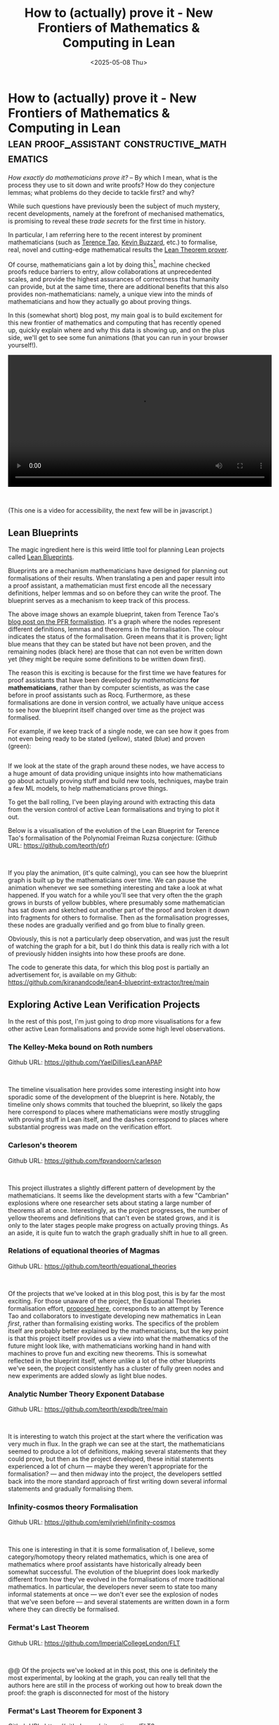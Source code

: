 #+TITLE: How to (actually) prove it - New Frontiers of Mathematics & Computing in Lean
#+DATE: <2025-05-08 Thu>
* How to (actually) prove it - New Frontiers of Mathematics & Computing in Lean :lean:proof_assistant:constructive_mathematics:
  :PROPERTIES:
  :EXPORT_DATE: <2025-05-08 Thu>
  :PUB_DATE: <2025-05-08 Thu>
  :END:
/How exactly do mathematicians prove it?/ -- By which I mean, what is
the process they use to sit down and write proofs?  How do they
conjecture lemmas; what problems do they decide to tackle first? and why?

While such questions have previously been the subject of much mystery,
recent developments, namely at the forefront of mechanised
mathematics, is promising to reveal these /trade secrets/ for the first
time in history.

In particular, I am referring here to the recent interest by prominent
mathematicians (such as [[https://terrytao.wordpress.com/2023/11/18/formalizing-the-proof-of-pfr-in-lean4-using-blueprint-a-short-tour/][Terence Tao]], [[https://xenaproject.wordpress.com][Kevin Buzzard]], etc.) to
formalise, real, novel and cutting-edge mathematical results the [[https://github.com/leanprover/lean4][Lean
Theorem prover]].

Of course, mathematicians gain a lot by doing this[fn:1], machine
checked proofs reduce barriers to entry, allow collaborations at
unprecedented scales, and provide the highest assurances of
correctness that humanity can provide, but at the same time, there are
additional benefits that this also provides non-mathematicians:
namely, a unique view into the minds of mathematicians and how they actually
go about proving things.

In this (somewhat short) blog post, my main goal is to build
excitement for this new frontier of mathematics and computing that has
recently opened up, quickly explain where and why this data is showing
up, and on the plus side, we'll get to see some fun animations (that
you can run in your browser yourself!).

#+begin_export html
<video style="margin-left: auto; margin-right: auto" controls width="600">
  <source src="https://raw.githubusercontent.com/kiranandcode/lean4-blueprint-extractor/main/video.webm" type="video/webm">
  Your browser does not support the video tag.
</video>
#+end_export

@@html:<br/>@@

(This one is a video for accessibility, the next few will be in javascript.)

** Lean Blueprints
The magic ingredient here is this weird little tool for planning Lean
projects called [[https://github.com/PatrickMassot/leanblueprint][Lean Blueprints]].

[[file:../images/blueprint.png.webp]]

Blueprints are a mechanism mathematicians have designed for planning
out formalisations of their results. When translating a pen and paper
result into a proof assistant, a mathematician must first encode all
the necessary definitions, helper lemmas and so on before they can
write the proof. The blueprint serves as a mechanism to keep track of
this process.

The above image shows an example blueprint, taken from Terence Tao's
[[https://terrytao.wordpress.com/2023/11/18/formalizing-the-proof-of-pfr-in-lean4-using-blueprint-a-short-tour/][blog post on the PFR formalistion]]. It's a graph where the nodes
represent different definitions, lemmas and theorems in the
formalisation. The colour indicates the status of the
formalisation. Green means that it is proven; light blue means that
they can be stated but have not been proven, and the remaining nodes
(black here) are those that can not even be written down yet (they
might be require some definitions to be written down first).

The reason this is exciting is because for the first time we have
features for proof assistants that have been developed /by
mathematicians/ *for mathematicians*, rather than by computer scientists,
as was the case before in proof assistants such as Rocq. Furthermore,
as these formalisations are done in version control, we actually have
unique access to see how the blueprint itself changed over time as the
project was formalised.

For example, if we keep track of a single node, we can see how it goes
from not even being ready to be stated (yellow), stated (blue) and
proven (green):

@@html:<div style="display:inline-flex">@@
@@html:<div class="medium-image">@@
[[file:../images/lean-image-1.png]]
@@html:</div>@@
@@html:<div class="medium-image">@@
[[file:../images/lean-image-2.png]]
@@html:</div>@@
@@html:<div class="medium-image">@@
[[file:../images/lean-image-3.png]]
@@html:</div>@@
@@html:</div>@@

If we look at the state of the graph around these nodes, we have
access to a huge amount of data providing unique insights into how
mathematicians go about actually proving stuff and build new tools,
techniques, maybe train a few ML models, to help mathematicians prove
things.

To get the ball rolling, I've been playing around with extracting this
data from the version control of active Lean formalisations and trying
to plot it out.

Below is a visualisation of the evolution of the Lean Blueprint for Terence Tao's
formalisation of the Polynomial Freiman Ruzsa conjecture: (Github URL: https://github.com/teorth/pfr)
#+begin_export html
<div style="">
<div id="pfr-graph" style="height=500px">
</div>
</div>
#+end_export

@@html:<br/>@@

If you play the animation, (it's quite calming), you can see how the
blueprint graph is built up by the mathematicians over time. We can
pause the animation whenever we see something interesting and take a
look at what happened. If you watch for a while you'll see that very
often the the graph grows in bursts of yellow bubbles, where
presumably some mathematician has sat down and sketched out another
part of the proof and broken it down into fragments for others to
formalise. Then as the formalisation progresses, these nodes are
gradually verified and go from blue to finally green.

Obviously, this is not a particularly deep observation, and was just
the result of watching the graph for a bit, but I do think this data
is really rich with a lot of previously hidden insights into how these
proofs are done.

The code to generate this data, for which this blog post is partially
an advertisement for, is available on my Github:
https://github.com/kiranandcode/lean4-blueprint-extractor/tree/main

** Exploring Active Lean Verification Projects
In the rest of this post, I'm just going to drop more visualisations
for a few other active Lean formalisations and provide some high level
observations.

*** The Kelley-Meka bound on Roth numbers
Github URL: https://github.com/YaelDillies/LeanAPAP
#+begin_export html
<div style="">
<div id="LeanAPAP-graph" style="height=500px">
</div>
</div>
#+end_export

@@html:<br/>@@

The timeline visualisation here provides some interesting insight into
how sporadic some of the development of the blueprint is
here. Notably, the timeline only shows commits that touched the
blueprint, so likely the gaps here correspond to places where
mathematicians were mostly struggling with proving stuff in Lean
itself, and the dashes correspond to places where substantial progress
was made on the verification effort.

*** Carleson's theorem
Github URL: https://github.com/fpvandoorn/carleson

#+begin_export html
<div style="">
<div id="carleson-graph" style="height=500px">
</div>
</div>
#+end_export

@@html:<br/>@@

This project illustrates a slightly different pattern of development
by the mathematicians. It seems like the development starts with a few
"Cambrian" explosions where one researcher sets about stating a large
number of theorems all at once. Interestingly, as the project
progresses, the number of yellow theorems and definitions that can't
even be stated grows, and it is only to the later stages people make
progress on actually proving things. As an aside, it is quite fun to
watch the graph gradually shift in hue to all green.

*** Relations of equational theories of Magmas
Github URL: https://github.com/teorth/equational_theories
#+begin_export html
<div style="">
<div id="equational_theories-graph" style="height=500px">
</div>
</div>
#+end_export

@@html:<br/>@@

Of the projects that we've looked at in this blog post, this is by far
the most exciting. For those unaware of the project, the Equational
Theories formalisation effort, [[https://terrytao.wordpress.com/2024/09/25/a-pilot-project-in-universal-algebra-to-explore-new-ways-to-collaborate-and-use-machine-assistance/][proposed here]], corresponds to an
attempt by Terence Tao and collaborators to investigate developing
new mathematics in Lean /first/, rather than formalising existing
works. The specifics of the problem itself are probably better
explained by the mathematicians, but the key point is that this
project itself provides us a view into what the mathematics of the
future might look like, with mathematicians working hand in hand with
machines to prove fun and exciting new theorems. This is somewhat
reflected in the blueprint itself, where unlike a lot of the other
blueprints we've seen, the project consistently has a cluster of fully
green nodes and new experiments are added slowly as light blue nodes.

*** Analytic Number Theory Exponent Database
Github URL: https://github.com/teorth/expdb/tree/main
#+begin_export html
<div style="">
<div id="expdb-graph" style="height=500px">
</div>
</div>
#+end_export

@@html:<br/>@@

It is interesting to watch this project at the start where the
verification was very much in flux. In the graph we can see at the
start, the mathematicians seemed to produce a lot of definitions,
making several statements that they could prove, but then as the
project developed, these initial statements experienced a lot of churn
--- maybe they weren't appropriate for the formalisation? --- and then
midway into the project, the developers settled back into the more
standard approach of first writing down several informal statements
and gradually formalising them.


*** Infinity-cosmos theory Formalisation
Github URL: https://github.com/emilyriehl/infinity-cosmos
#+begin_export html
<div style="">
<div id="infinity-cosmos-graph" style="height=500px">
</div>
</div>
#+end_export

@@html:<br/>@@

This one is interesting in that it is some formalisation of, I
believe, some category/homotopy theory related mathematics, which is
one area of mathematics where proof assistants have historically
already been somewhat successful. The evolution of the blueprint does
look markedly different from how they've evolved in the formalisations
of more traditional mathematics. In particular, the developers never
seem to state too many informal statements at once --- we don't ever
see the explosion of nodes that we've seen before --- and several
statements are written down in a form where they can directly be
formalised.

*** Fermat's Last Theorem
Github URL: https://github.com/ImperialCollegeLondon/FLT
#+begin_export html
<div style="">
<div id="FLT-graph" style="height=500px">
</div>
</div>
#+end_export

@@html:<br/>@@

@@ Of the projects we've looked at in this post, this one is
definitely the most experimental, by looking at the graph, you can
really tell that the authors here are still in the process of working
out how to break down the proof: the graph is disconnected for most of
the history 


*** Fermat's Last Theorem for Exponent 3
Github URL: https://github.com/pitmonticone/FLT3
#+begin_export html
<div style="">
<div id="FLT3-graph" style="height=500px">
</div>
</div>
#+end_export

@@html:<br/>@@

The history of this project is somewhat similar to the formalisation
of Fermat's Last theorem in general seen previously. Interestingly, it
seems like there's a fair number of nodes that are added without text?
this could be a bug in my extraction code, but I think it corresponds
to cases where the Lean code was written first, and the nodes in the
blueprint were not yet fleshed out.n

*** Formalization of the existence of sphere eversions
Github URL: https://github.com/leanprover-community/sphere-eversion

#+begin_export html
<div style="">
<div id="sphere-eversion-graph" style="height=500px">
</div>
</div>
#+end_export

@@html:<br/>@@

This project seems to be a more Lean-driven formalisation, there
aren't as many explosions of informal statements as characteristic of
when mathematicians take a pen and paper proof and brain-dump it into
a blueprint. The formalisation seems to build up the necessary
theories first, forming clusters of all green nodes, and then slowly
connecting them up together. If I had to guess, I'd assume that the
blueprints for projects by computer scientists might look very similar
to this.


@@html:<script src="https://d3js.org/d3.v7.min.js"></script>@@
@@html:<script src="../js/timeline-visualiser.js"></script>@@
#+begin_export html
<script type="text/javascript">
createGraphTimeline('pfr-graph', 'pfr', {
  width: 800,
  height: 400
});
createGraphTimeline('FLT-graph', 'FLT', {
  width: 800,
  height: 400
});
createGraphTimeline('FLT3-graph', 'FLT3', {
  width: 800,
  height: 400
});
createGraphTimeline('LeanAPAP-graph', 'LeanAPAP', {
  width: 800,
  height: 400
});
createGraphTimeline('carleson-graph', 'carleson', {
  width: 800,
  height: 400
});
createGraphTimeline('equational_theories-graph', 'equational_theories', {
  width: 800,
  height: 400
});
createGraphTimeline('expdb-graph', 'expdb', {
  width: 800,
  height: 400
});
createGraphTimeline('infinity-cosmos-graph', 'infinity-cosmos', {
  width: 800,
  height: 400
});
createGraphTimeline('sphere-eversion-graph', 'sphere-eversion', {
  width: 800,
  height: 400
});
</script>
#+end_export


* Footnotes

[fn:1] Admittedly, I am a tad biased here, working in formal methods
for my research.
